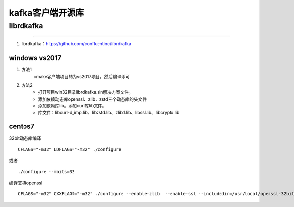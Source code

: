
======================================================================================================================================================
kafka客户端开源库
======================================================================================================================================================


librdkafka
======================================================================================================================================================
------------------------------------------------------------------------------------------------------------------------------------------------------


1. librdkafka：https://github.com/confluentinc/librdkafka

windows vs2017
------------------------------------------------------------------------------------------------------------------------------------------------------

1. 方法1
    cmake客户端项目转为vs2017项目，然后编译即可
2. 方法2
    -  打开项目win32目录librdkafka.sln解决方案文件。
    -  添加依赖动态库openssl、zlib、zstd三个动态库的头文件
    -  添加依赖库lib。添加curl库lib文件。
    -  库文件：libcurl-d_imp.lib、libzstd.lib、zlibd.lib、libssl.lib、libcrypto.lib





centos7
------------------------------------------------------------------------------------------------------------------------------------------------------

32bit动态库编译

::

    CFLAGS="-m32" LDFLAGS="-m32" ./configure

或者

::

    ./configure --mbits=32


编译支持openssl


::

    CFLAGS="-m32" CXXFLAGS="-m32" ./configure --enable-zlib  --enable-ssl --includedir=/usr/local/openssl-32bit/include/ --libdir=/usr/local/openssl-32bit/lib --prefix=/usr/local/librdkafka-32bit

